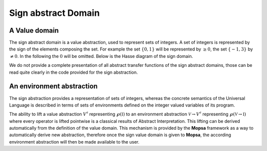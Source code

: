 ====================
Sign abstract Domain
====================

.. MOPSA developer manuel

A Value domain
==============

The sign abstract domain is a value abstraction, used to represent sets
of integers. A set of integers is represented by the sign of the
elements composing the set. For example the set :math:`\{0, 1\}` will be
represented by :math:`\geq 0`, the set :math:`\{-1, 3\}` by
:math:`\neq 0`. In the following the :math:`0` will be omitted. Below is
the Hasse diagram of the sign domain.

.. image:: ./ressources/sign.jpg
  :scale: 50%
  :align: center

We do not provide a complete presentation of all abstract transfer
functions of the sign abstract domains, those can be read quite clearly
in the code provided for the sign abstraction.

An environment abstraction
==========================

The sign abstraction provides a representation of sets of integers,
whereas the concrete semantics of the Universal Language is described in
terms of sets of environments defined on the integer valued variables of
its program.

The ability to lift a value abstraction :math:`V^{\sharp}` representing
:math:`\wp(\mathbb I)` to an environment abstraction
:math:`\mathcal V \rightarrow
V^{\sharp}` representing :math:`\wp(\mathcal V \rightarrow \mathbb I)`
where every operator is lifted pointwise is a classical results of
Abstract Interpretation. This lifting can be derived automatically from
the definition of the value domain. This mechanism is provided by the
**Mopsa** framework as a way to automatically derive new abstraction,
therefore once the sign value domain is given to **Mopsa**, the
according environment abstraction will then be made available to the
user.
